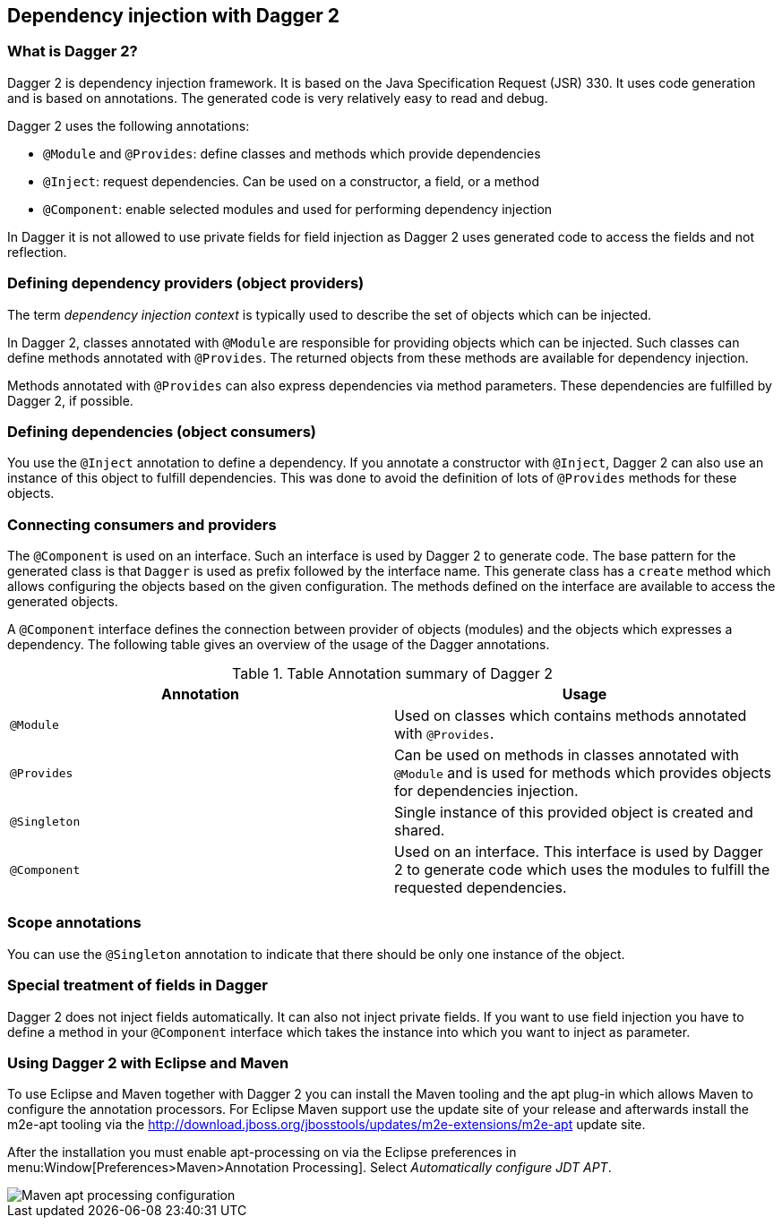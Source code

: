 [[dagger2]]
== Dependency injection with Dagger 2

=== What is Dagger 2?
(((Dependency injection, Dagger 2)))
(((Dagger)))
		
Dagger 2 is dependency injection framework.
It is based on the Java Specification Request (JSR) 330.
It uses code generation and is based on annotations.
The generated code is very relatively easy to read and debug.
		

Dagger 2 uses the following annotations:

* `@Module` and `@Provides`: define classes and methods which provide dependencies
* `@Inject`: request dependencies. Can be used on a constructor, a field, or a method
* `@Component`: enable selected modules and used for performing dependency injection  

In Dagger it is not allowed to use private fields for  field injection as Dagger 2 uses generated code to access the fields and not reflection.
		
=== Defining dependency providers (object providers)
		
The term _dependency injection context_ is typically used to describe the set of objects which can be injected.

In Dagger 2, classes annotated with `@Module` are responsible for providing objects which can be injected.		
Such classes can define methods annotated with `@Provides`. 
The returned objects from these methods are available for dependency injection.
		
Methods annotated with `@Provides` can also express dependencies via method parameters. 
These dependencies are fulfilled by Dagger 2, if possible.

=== Defining dependencies (object consumers)

You use the `@Inject` annotation to define a dependency. 
If you annotate a constructor with `@Inject`, Dagger 2 can also use an instance of this object to fulfill dependencies.
This was done to avoid the definition of lots of `@Provides` methods for these objects.

=== Connecting consumers and providers
		
The `@Component` is used on an interface.
Such an interface is used by Dagger 2 to generate code.
The base pattern for the generated class is that `Dagger` is used as prefix followed by the interface name. 
This generate class has a `create` method which allows configuring the objects based on the given configuration. 
The methods defined on the interface are available to access the generated objects.
	
A `@Component` interface defines the connection between provider of objects (modules) and the objects which expresses a dependency.
The following table gives an overview of the usage of the Dagger annotations.

.Table Annotation summary of Dagger 2
|===
|Annotation |Usage

|`@Module`
|Used on classes which contains methods annotated with `@Provides`.

|`@Provides`
|Can be used on methods in classes annotated with `@Module` and is used for methods which provides objects for dependencies injection.

|`@Singleton`
| Single instance of this provided object is created and shared.

| `@Component`
| Used on an interface. 
This interface is used by Dagger 2 to generate code which uses the modules to fulfill the requested dependencies.
|===

=== Scope annotations
You can use the `@Singleton` annotation to indicate that there should be only one instance of the object.

=== Special treatment of fields in Dagger
        
Dagger 2 does not inject fields automatically. 
It can also not inject private fields. 
If you want to use field injection you have to define a method in your `@Component` interface which takes the instance into which you want to inject as parameter.


=== Using Dagger 2 with Eclipse and Maven

To use Eclipse and Maven together with Dagger 2 you can install the Maven tooling and the apt plug-in which allows Maven to configure the annotation processors. 
For Eclipse Maven support use the update site of your release and afterwards install the m2e-apt tooling via the
http://download.jboss.org/jbosstools/updates/m2e-extensions/m2e-apt update site.
		
After the installation you must enable apt-processing on via the Eclipse preferences in menu:Window[Preferences>Maven>Annotation Processing]. 
Select _Automatically configure JDT APT_.

image::mavenaptprocessing.png[Maven apt processing configuration]



